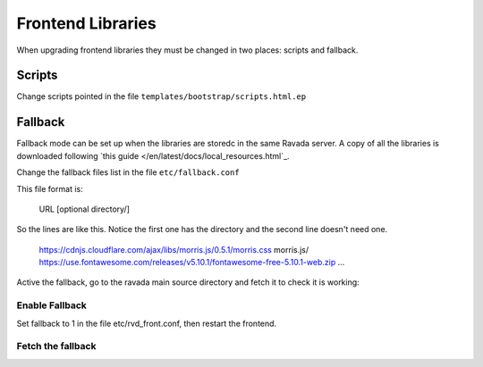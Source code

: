 Frontend Libraries
==================

When upgrading frontend libraries they must be changed in two places: scripts and fallback.

Scripts
-------

Change scripts pointed in the file ``templates/bootstrap/scripts.html.ep``

Fallback
--------

Fallback mode can be set up when the libraries are storedc in the
same Ravada server. A copy of all the libraries is downloaded following
`this guide </en/latest/docs/local_resources.html`_.

Change the fallback files list in the file ``etc/fallback.conf``

This file format is:

   URL [optional directory/]

So the lines are like this. Notice the first one has the directory and the second line
doesn't need one.

   https://cdnjs.cloudflare.com/ajax/libs/morris.js/0.5.1/morris.css morris.js/
   https://use.fontawesome.com/releases/v5.10.1/fontawesome-free-5.10.1-web.zip
   ...

Active the fallback, go to the ravada main source directory and fetch it to check it is working:

Enable Fallback
_______________

Set fallback to 1 in the file etc/rvd_front.conf, then restart the frontend.

Fetch the fallback
__________________


.. prompt:: bash $

  cd ravada
  ./etc/get_fallback.pl


